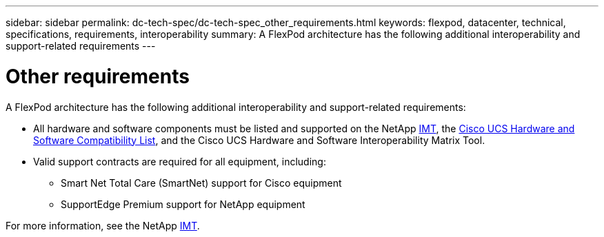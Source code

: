 ---
sidebar: sidebar
permalink: dc-tech-spec/dc-tech-spec_other_requirements.html
keywords: flexpod, datacenter, technical, specifications, requirements, interoperability
summary: A FlexPod architecture has the following additional interoperability and support-related requirements
---

= Other requirements
:hardbreaks:
:nofooter:
:icons: font
:linkattrs:
:imagesdir: ./../media/

//
// This file was created with NDAC Version 2.0 (August 17, 2020)
//
// 2021-06-03 13:02:39.835326
//

[.lead]
A FlexPod architecture has the following additional interoperability and support-related requirements:

* All hardware and software components must be listed and supported on the NetApp http://mysupport.netapp.com/matrix[IMT^], the https://ucshcltool.cloudapps.cisco.com/public/[Cisco UCS Hardware and Software Compatibility List^], and the Cisco UCS Hardware and Software Interoperability Matrix Tool.
* Valid support contracts are required for all equipment, including:
** Smart Net Total Care (SmartNet) support for Cisco equipment
** SupportEdge Premium support for NetApp equipment

For more information, see the NetApp http://mysupport.netapp.com/matrix[IMT^].
